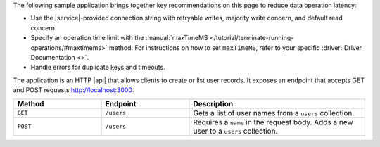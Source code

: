 The following sample application brings together key recommendations on
this page to reduce data operation latency:

- Use the |service|-provided connection string with retryable writes, majority 
  write concern, and default read concern.

- Specify an operation time limit with the :manual:`maxTimeMS 
  </tutorial/terminate-running-operations/#maxtimems>` method. For instructions 
  on how to set ``maxTimeMS``, refer to your specific :driver:`Driver 
  Documentation <>`.

- Handle errors for duplicate keys and timeouts.

The application is an HTTP |api| that allows clients to create or list user 
records. It exposes an endpoint that accepts GET and POST requests 
http://localhost:3000:

.. list-table::
   :widths: 25 25 50
   :header-rows: 1

   * - Method
     - Endpoint
     - Description

   * - ``GET``
     - ``/users``
     - Gets a list of user names from a ``users`` collection.

   * - ``POST``
     -  ``/users``
     - Requires a ``name`` in the request body. Adds a new user to a
       ``users`` collection.

.. tabs-drivers::

   .. tab::
      :tabid: nodejs

      .. note::
         The following server application uses
         `Express <https://github.com/expressjs/express>`__,
         which you need to add to your project as a dependency
         before you can run it.

      .. code-block:: javascript
         :linenos:
         :emphasize-lines: 5, 14, 33, 47

         const express = require('express');
         const bodyParser = require('body-parser');

         // Use the latest drivers by installing & importing them
         const MongoClient = require('mongodb').MongoClient;

         const app = express();
         app.use(bodyParser.json());
         app.use(bodyParser.urlencoded({ extended: true }));

         const uri = "mongodb+srv://<db_username>:<db_password>@cluster0-111xx.mongodb.net/test?retryWrites=true&w=majority";

         const client = new MongoClient(uri, {
             useNewUrlParser: true,
             useUnifiedTopology: true
         });

         // ----- API routes ----- //
         app.get('/', (req, res) => res.send('Welcome to my API!'));

         app.get('/users', (req, res) => {
             const collection = client.db("test").collection("users");

             collection
             .find({})
             .maxTimeMS(5000)
             .toArray((err, data) => {
                 if (err) {
                     res.send("The request has timed out. Please check your connection and try again.");
                 }
                 return res.json(data);
             });
         });

         app.post('/users', (req, res) => {
             const collection = client.db("test").collection("users");
             collection.insertOne({ name: req.body.name })
             .then(result => {
                 res.send("User successfully added!");
             }, err => {
                 res.send("An application error has occurred. Please try again.");
             })
         });
         // ----- End of API routes ----- //

         app.listen(3000, () => {
             console.log(`Listening on port 3000.`);
             client.connect(err => {
                 if (err) {
                     console.log("Not connected: ", err);
                     process.exit(0);
                 }
                 console.log('Connected.');
             });
         });
        
   .. tab::
      :tabid: python

      .. note::
         The following web application uses `FastAPI 
         <https://github.com/tiangolo/fastapi>`__. To create a new application,
         use the `FastAPI sample file 
         <https://github.com/tiangolo/fastapi#example>`__ structure.

      .. code-block:: python
         :linenos:

         # File: main.py

         from fastapi import FastAPI, Body, Request, Response, HTTPException, status
         from fastapi.encoders import jsonable_encoder

         from typing import List
         from models import User

         import pymongo
         from pymongo import MongoClient
         from pymongo import errors
 
         # Replace the uri string with your |service| connection string
         uri = "<atlas-connection-string>"
         db = "test"

         app = FastAPI()

         @app.on_event("startup")
         def startup_db_client():
             app.mongodb_client = MongoClient(uri)
             app.database = app.mongodb_client[db]

         @app.on_event("shutdown")
         def shutdown_db_client():
             app.mongodb_client.close()

         ##### API ROUTES #####
         @app.get("/users", response_description="List all users", response_model=List[User])
         def list_users(request: Request):
             try: 
                 users = list(request.app.database["users"].find().max_time_ms(5000))
                 return users
             except pymongo.errors.ExecutionTimeout: 
                 raise HTTPException(status_code=status.HTTP_503_SERVICE_UNAVAILABLE, detail="The request has timed out. Please check your connection and try again.")

         @app.post("/users", response_description="Create a new user", status_code=status.HTTP_201_CREATED)
         def new_user(request: Request, user: User = Body(...)):
             user = jsonable_encoder(user)
             try: 
                 new_user = request.app.database["users"].insert_one(user)
                 return {"message":"User successfully added!"}
             except pymongo.errors.DuplicateKeyError:
                 raise HTTPException(status_code=status.HTTP_400_BAD_REQUEST, detail="Could not create user due to existing '_id' value in the collection. Try again with a different '_id' value.")
                

   .. tab::
      :tabid: java-sync

      .. note::
         The following server application uses
         `NanoHTTPD <https://github.com/NanoHttpd/nanohttpd>`__ and
         `json <https://mvnrepository.com/artifact/org.json/json>`__ 
         which you need to add to your project as dependencies before you 
         can run it.

      .. code-block:: java
         :linenos:

         // File: App.java

         import java.util.Map;
         import java.util.logging.Logger;

         import org.bson.Document;
         import org.json.JSONArray;

         import com.mongodb.MongoException;
         import com.mongodb.client.MongoClient;
         import com.mongodb.client.MongoClients;
         import com.mongodb.client.MongoCollection;
         import com.mongodb.client.MongoDatabase;

         import fi.iki.elonen.NanoHTTPD;

         public class App extends NanoHTTPD {
             private static final Logger LOGGER = Logger.getLogger(App.class.getName());

             static int port = 3000;
             static MongoClient client = null;

             public App() throws Exception {
                 super(port);

                 // Replace the uri string with your MongoDB deployment's connection string
                 String uri = "<atlas-connection-string>";
                 client = MongoClients.create(uri);

                 start(NanoHTTPD.SOCKET_READ_TIMEOUT, false);
                 LOGGER.info("\nStarted the server: http://localhost:" + port + "/ \n");
             }

             public static void main(String[] args) {
                 try {
                     new App();
                 } catch (Exception e) {
                     LOGGER.severe("Couldn't start server:\n" + e);
                 }
             }

             @Override
             public Response serve(IHTTPSession session) {
                 StringBuilder msg = new StringBuilder();
                 Map<String, String> params = session.getParms();

                 Method reqMethod = session.getMethod();
                 String uri = session.getUri();

                 if (Method.GET == reqMethod) {
                     if (uri.equals("/")) {
                         msg.append("Welcome to my API!");
                     } else if (uri.equals("/users")) {
                         msg.append(listUsers(client));
                     } else {
                         msg.append("Unrecognized URI: ").append(uri);
                     }
                 } else if (Method.POST == reqMethod) {
                     try {
                         String name = params.get("name");
                         if (name == null) {
                             throw new Exception("Unable to process POST request: 'name' parameter required");
                         } else {
                             insertUser(client, name);
                             msg.append("User successfully added!");
                         }
                     } catch (Exception e) {
                         msg.append(e);
                     }
                 }

                 return newFixedLengthResponse(msg.toString());
             }

             static String listUsers(MongoClient client) {
                 MongoDatabase database = client.getDatabase("test");
                 MongoCollection<Document> collection = database.getCollection("users");

                 final JSONArray jsonResults = new JSONArray();
                 collection.find().forEach((result) -> jsonResults.put(result.toJson()));

                 return jsonResults.toString();
             }

             static String insertUser(MongoClient client, String name) throws MongoException {
                 MongoDatabase database = client.getDatabase("test");
                 MongoCollection<Document> collection = database.getCollection("users");

                 collection.insertOne(new Document().append("name", name));
                 return "Successfully inserted user: " + name;
             }
         }